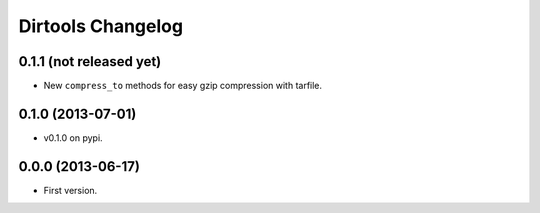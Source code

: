====================
 Dirtools Changelog
====================

0.1.1 (not released yet)
========================

- New ``compress_to`` methods for easy gzip compression with tarfile.

0.1.0 (2013-07-01)
==================

- v0.1.0 on pypi.

0.0.0 (2013-06-17)
==================

- First version.
